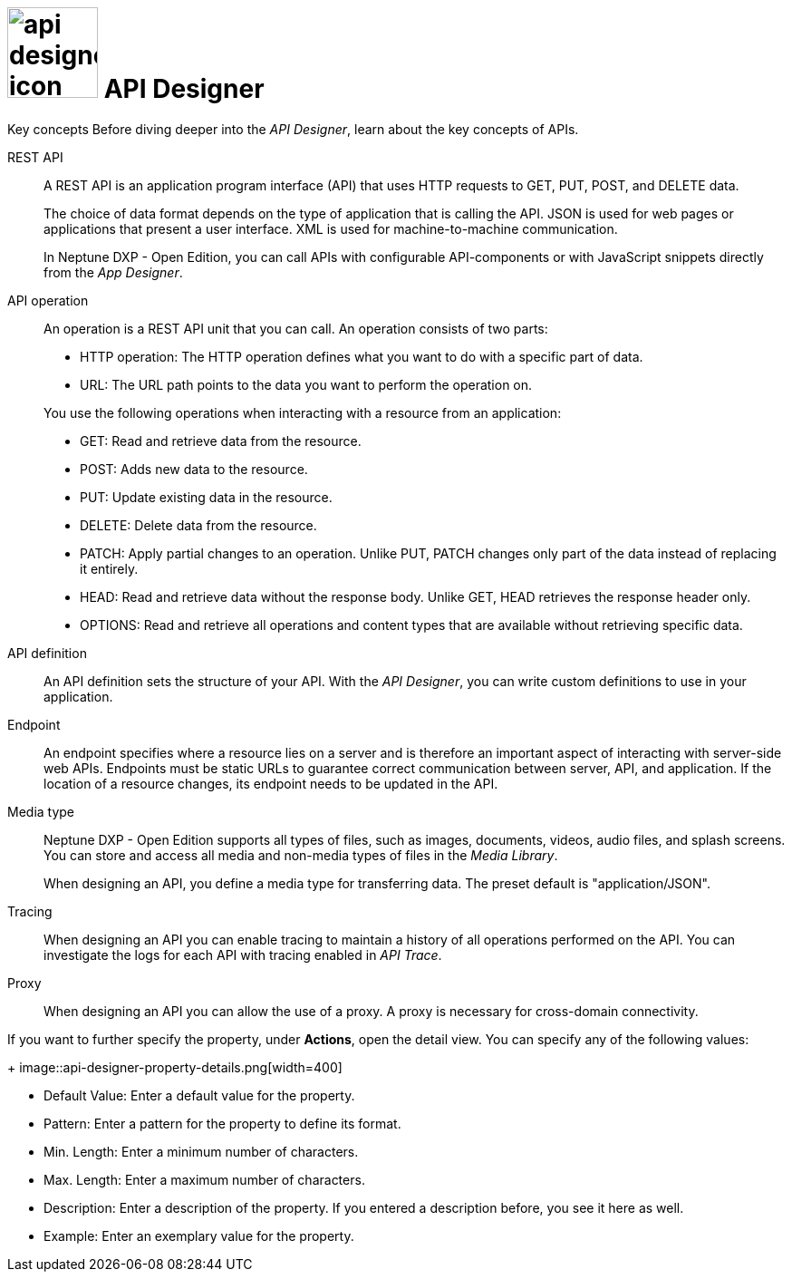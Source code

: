 = image:api-designer-icon.png[width=100] API Designer

//DO NOT review this topic. This is a content collection that needs to be relocated.

Key concepts
//Helle@parson: reference
Before diving deeper into the _API Designer_, learn about the key concepts of APIs.

REST API:: A REST API is an application program interface (API) that uses HTTP requests to GET, PUT, POST, and DELETE data.
+
The choice of data format depends on the type of application that is calling the API.
JSON is used for web pages or applications that present a user interface.
XML is used for machine-to-machine communication.
+
In Neptune DXP - Open Edition, you can call APIs with configurable API-components or with JavaScript snippets directly from the _App Designer_.

API operation:: An operation is a REST API unit that you can call. An operation consists of two parts:
+
* HTTP operation: The HTTP operation defines what you want to do with a specific part of data.
* URL: The URL path points to the data you want to perform the operation on.

+
You use the following operations when interacting with a resource from an application:

* GET: Read and retrieve data from the resource.
* POST: Adds new data to the resource.
* PUT: Update existing data in the resource.
* DELETE: Delete data from the resource.
* PATCH: Apply partial changes to an operation.
Unlike PUT, PATCH changes only part of the data instead of replacing it entirely.
* HEAD: Read and retrieve data without the response body.
Unlike GET, HEAD retrieves the response header only.
* OPTIONS: Read and retrieve all operations and content types that are available without retrieving specific data.

API definition:: An API definition sets the structure of your API.
With the _API Designer_, you can write custom definitions to use in your application.
//Uta: Die beiden Sätze haben auf den ersten Blick keinen Zusammenhang. Bitte noch mal prüfen.

Endpoint:: An endpoint specifies where a resource lies on a server and is therefore an important aspect of interacting with server-side web APIs.
Endpoints must be static URLs to guarantee correct communication between server, API, and application.
If the location of a resource changes, its endpoint needs to be updated in the API.
//Helle@Neptune: interpretation, please confirm.

Media type:: Neptune DXP - Open Edition supports all types of files, such as images, documents, videos, audio files, and splash screens.
You can store and access all media and non-media types of files in the _Media Library_.
//Helle@Neptune: I do not understand why this is part of the API Designer documentation. It seems to me that the field "Media type" in API Designer refers to the way app, API, and resource communicate, thus JSON or XML. In that case the information above is more confusing than helpful. Please correct if I'm wrong.
//Neptune@Helle: Wow this is so wrong, I don´t understand why we have this in our documentation. Media Type of an API has nothing to do with image and so on. You are absolutely right. Please correct that.

+
When designing an API, you define a media type for transferring data.
The preset default is "application/JSON".

Tracing:: When designing an API you can enable tracing to maintain a history of all operations performed on the API.
You can investigate the logs for each API with tracing enabled in _API Trace_.

Proxy:: When designing an API you can allow the use of a proxy.
A proxy is necessary for cross-domain connectivity.

//Please add: API format (Swagger 2.0 or Open API 3.0)

//Useful links for content creation:
//https://community.neptune-software.com/documentation/add-url-parameters-in-api-operations

If you want to further specify the property, under *Actions*, open the detail view. You can specify any of the following values:
+
image::api-designer-property-details.png[width=400]

** Default Value: Enter a default value for the property.
** Pattern: Enter a pattern for the property to define its format.
//Helle@Neptune: What does the pattern do?
//Neptune@Helle: It defines the pattern / format of the value.
** Min. Length: Enter a minimum number of characters.
** Max. Length: Enter a maximum number of characters.
** Description: Enter a description of the property. If you entered a description before, you see it here as well.
** Example: Enter an exemplary value for the property.
____